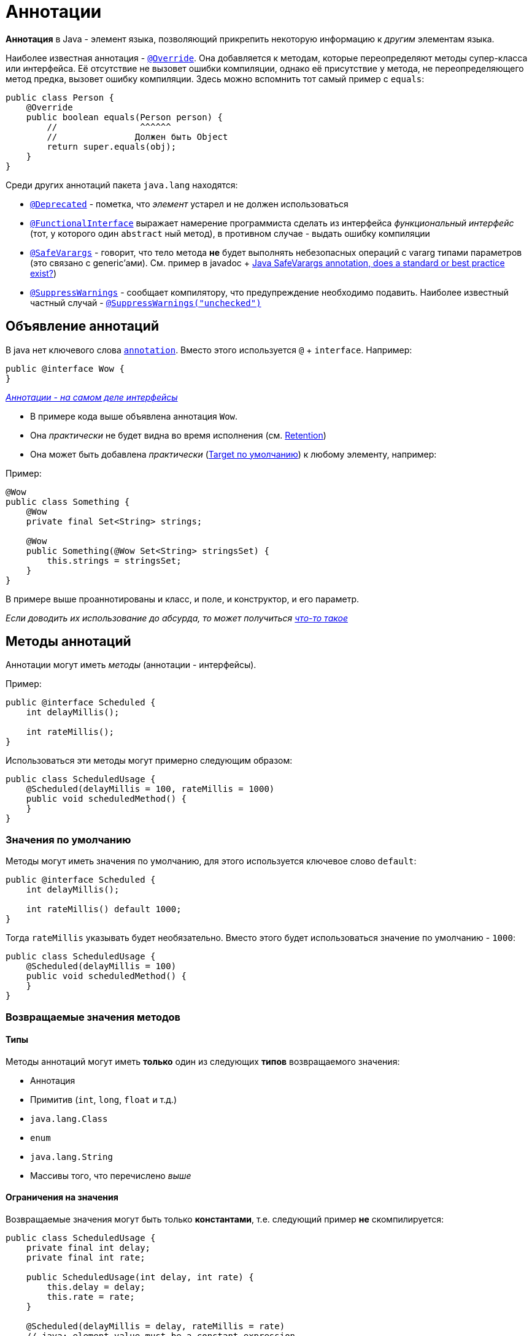 = Аннотации

*Аннотация* в Java - элемент языка, позволяющий прикрепить некоторую информацию к _другим_ элементам языка.

Наиболее известная аннотация - https://docs.oracle.com/en/java/javase/11/docs/api/java.base/java/lang/Override.html[`@Override`].
Она добавляется к методам, которые переопределяют методы супер-класса или интерфейса.
Её отсутствие не вызовет ошибки компиляции, однако её присутствие у метода, не переопределяющего метод предка, вызовет ошибку компиляции.
Здесь можно вспомнить тот самый пример с `equals`:

[source,java]
----
public class Person {
    @Override
    public boolean equals(Person person) {
        //                ^^^^^^
        //               Должен быть Object
        return super.equals(obj);
    }
}
----

Среди других аннотаций пакета `java.lang` находятся:

* https://docs.oracle.com/en/java/javase/11/docs/api/java.base/java/lang/Deprecated.html[`@Deprecated`] - пометка, что _элемент_ устарел и не должен использоваться
* https://docs.oracle.com/en/java/javase/11/docs/api/java.base/java/lang/FunctionalInterface.html[`@FunctionalInterface`] выражает намерение программиста сделать из интерфейса _функциональный интерфейс_ (тот, у которого один `abstract` ный метод), в противном случае - выдать ошибку компиляции
* https://docs.oracle.com/en/java/javase/11/docs/api/java.base/java/lang/SafeVarargs.html[`@SafeVarargs`] - говорит, что тело метода *не* будет выполнять небезопасных операций с vararg типами параметров (это связано с generic'ами).
См. пример в javadoc + https://stackoverflow.com/questions/14231037/java-safevarargs-annotation-does-a-standard-or-best-practice-exist[Java SafeVarargs annotation, does a standard or best practice exist?])
* https://docs.oracle.com/en/java/javase/11/docs/api/java.base/java/lang/SuppressWarnings.html[`@SuppressWarnings`] - сообщает компилятору, что предупреждение необходимо подавить.
Наиболее известный частный случай - https://stackoverflow.com/questions/1129795/what-is-suppresswarnings-unchecked-in-java[`@SuppressWarnings("unchecked")`]

== Объявление аннотаций

В java нет ключевого слова https://kotlinlang.org/docs/reference/annotations.html[`annotation`].
Вместо этого используется `@` + `interface`.
Например:

[source,java]
----
public @interface Wow {
}
----

https://docs.oracle.com/javase/specs/jls/se11/html/jls-9.html#jls-9.6[_Аннотации - на самом деле интерфейсы_]

* В примере кода выше объявлена аннотация `Wow`.
* Она _практически_ не будет видна во время исполнения (см. <<retention>>)
* Она может быть добавлена _практически_ (<<targetDefaultValue, Target по умолчанию>>) к любому элементу, например:

Пример:

[source,java]
----
@Wow
public class Something {
    @Wow
    private final Set<String> strings;

    @Wow
    public Something(@Wow Set<String> stringsSet) {
        this.strings = stringsSet;
    }
}

----

В примере выше проаннотированы и класс, и поле, и конструктор, и его параметр.

[.small]
_Если доводить их использование до абсурда, то может получиться https://twitter.com/lukaseder/status/711612663202238464[что-то такое]_

== Методы аннотаций

Аннотации могут иметь _методы_ (аннотации - интерфейсы).

Пример:

[source,java]
----
public @interface Scheduled {
    int delayMillis();

    int rateMillis();
}
----

Использоваться эти методы могут примерно следующим образом:

[source,java]
----
public class ScheduledUsage {
    @Scheduled(delayMillis = 100, rateMillis = 1000)
    public void scheduledMethod() {
    }
}
----

=== Значения по умолчанию

Методы могут иметь значения по умолчанию, для этого используется ключевое слово `default`:

[source,java]
----
public @interface Scheduled {
    int delayMillis();

    int rateMillis() default 1000;
}
----

Тогда `rateMillis` указывать будет необязательно.
Вместо этого будет использоваться значение по умолчанию - `1000`:

[source,java]
----
public class ScheduledUsage {
    @Scheduled(delayMillis = 100)
    public void scheduledMethod() {
    }
}
----

=== Возвращаемые значения методов

==== Типы

Методы аннотаций могут иметь *только* один из следующих *типов* возвращаемого значения:

* Аннотация
* Примитив (`int`, `long`, `float` и т.д.)
* `java.lang.Class`
* `enum`
* `java.lang.String`
* Массивы того, что перечислено _выше_

==== Ограничения на значения

Возвращаемые значения могут быть только *константами*, т.е. следующий пример *не* скомпилируется:

[source,java]
----
public class ScheduledUsage {
    private final int delay;
    private final int rate;

    public ScheduledUsage(int delay, int rate) {
        this.delay = delay;
        this.rate = rate;
    }

    @Scheduled(delayMillis = delay, rateMillis = rate)
    // java: element value must be a constant expression
    public void scheduledMethod() {
    }
}
----

TIP: Если попробовать посмотреть на это с другой стороны, то: аннотации добавляются к элементам класса, а *не* к их _экземплярам_

== `java.lang.annotation`

`java.lang.annotation` - пакет, добавляющий поддержку аннотаций в сам язык.
Как ни странно, часть этой поддержки тоже добавляется через аннотации.

В этом пакете находятся:

* `interface` https://stackoverflow.com/questions/1129795/what-is-suppresswarnings-unchecked-in-java[`Annotation`].
Все аннотации его реализуют
* Ошибки / исключения: https://docs.oracle.com/en/java/javase/11/docs/api/java.base/java/lang/annotation/AnnotationTypeMismatchException.html[`AnnotationTypeMismatchException`], https://docs.oracle.com/en/java/javase/11/docs/api/java.base/java/lang/annotation/IncompleteAnnotationException.html[`IncompleteAnnotationException`], https://docs.oracle.com/en/java/javase/11/docs/api/java.base/java/lang/annotation/AnnotationFormatError.html[`AnnotationFormatError`]
* Другие аннотации:
** https://docs.oracle.com/en/java/javase/11/docs/api/java.base/java/lang/annotation/Documented.html[`@Documented`]
** https://docs.oracle.com/en/java/javase/11/docs/api/java.base/java/lang/annotation/Inherited.html[`@Inherited`]
** https://docs.oracle.com/en/java/javase/11/docs/api/java.base/java/lang/annotation/Native.html[`@Native`]
** https://docs.oracle.com/en/java/javase/11/docs/api/java.base/java/lang/annotation/Repeatable.html[`@Repeatable`]
** https://docs.oracle.com/en/java/javase/11/docs/api/java.base/java/lang/annotation/Retention.html[*`@Retention`*] - аннотация, позволяющая указать, "до какого этапа жизни" аннотации она должна присутствовать (Подробнее - в <<retention,retention>>)
** https://docs.oracle.com/en/java/javase/11/docs/api/java.base/java/lang/annotation/Native.html[*`@Target`*] - аннотация, ставящаяся над другой аннотацией.
Она позволяет уточнить / ограничить места, где данная _аннотированная_ аннотация может быть добавлена

[.small]
_Наиболее важные элементы в списке выше *выделены*._

[#retention]
== Retention

Аннотации могут быть использованы для разных целей:

. Генерация исходного `java`-кода на этапе компиляции (так делает, например, https://dagger.dev/[Dagger], https://micronaut.io/[Micronaut])
. Использование информации *во время исполнения*.
Так делают https://github.com/FasterXML/jackson[Jackson], https://github.com/google/gson[Gson], https://square.github.io/retrofit/[Retrofit]

* Пункт 1 соответствует `RetentionPolicy.SOURCE`.
* Второй - `RetentionPolicy.RUNTIME`.
* Кроме этого, есть нечто посередине - `RetentionPolicy.CLASS`.
Это - значение *по умолчанию*

_См. https://docs.oracle.com/en/java/javase/11/docs/api/java.base/java/lang/annotation/RetentionPolicy.html[`RetentionPolicy`]

TIP: Для генерации исходного java-кода на этапе компиляции входная точка - https://docs.oracle.com/javase/8/docs/api/javax/annotation/processing/package-summary.html[Annotation Processing API].
См также: https://github.com/gunnarmorling/awesome-annotation-processing[Awesome Java Annotation Processing]

=== Сравнение RetentionPolicy

.Таблица сравнения RetentionPolicy
|===
|RetentionPolicy | Описание | Остается в класс-файле | Доступна во время исполнения
| `SOURCE` | Отбрасываются после компиляции | icon:times[] | icon:times[]
| `CLASS` | Отбрасывается на этапе _загрузки класса_ | icon:check[] | Условно: если найти класс-файл и прочитать его
| `RUNTIME` | Аннотация всегда доступна через reflection *во время исполнения* | icon:check[] | icon:times[]
|===

==== Мини-эксперимент

[source,java]
----
import java.lang.annotation.Retention;
import java.lang.annotation.RetentionPolicy;

@Retention(RetentionPolicy.CLASS)
@interface RetainedInClass {
}

@Retention(RetentionPolicy.SOURCE)
@interface RetainedInSource {
}

@Retention(RetentionPolicy.RUNTIME)
@interface RetainedAtRuntime {
}

@RetainedInClass
@RetainedAtRuntime
@RetainedInSource
public class Annotations {
    public static void main(String[] args) {
        boolean retainedInClassIsVisible = Annotations.class.getAnnotation(RetainedInClass.class) != null;
        boolean retainedInSourceIsVisible = Annotations.class.getAnnotation(RetainedInSource.class) != null;
        boolean retainedAtRuntime = Annotations.class.getAnnotation(RetainedAtRuntime.class) != null;
        System.out.println("RetainedInClass is visible? " + retainedInClassIsVisible);
        System.out.println("RetainedInSource is visible? " + retainedInSourceIsVisible);
        System.out.println("RetainedAtRuntime is visible? " + retainedAtRuntime);
    }
}
----

* Аннотация `RetainedInClass` имеет `retention = CLASS`, `RetainedInSource` - `SOURCE`, `RetainedAtRuntime`
* Над классом `Annotations` висят все три
* В методе `main` производится попытка получить аннотации через reflection api (см. https://docs.oracle.com/en/java/javase/11/docs/api/java.base/java/lang/Class.html#getAnnotation(java.lang.Class)[`Class#getAnnotation`])

Результат:

[source,text]
----
RetainedInClass is visible? false
RetainedInSource is visible? false
RetainedAtRuntime is visible? true
----

_То есть, как и ожидалось, во время исполнения видна только аннотация с `RetentionPolicy.RUNTIME`._

==== Что в class файле?

Для просмотра класс файла можно воспользоваться утилитой https://docs.oracle.com/en/java/javase/11/tools/javap.html[javap], поставляемой вместе с jdk.

[source,bash]
----
$ javap -v Annotations.class
----

* `-v` - выводить подробно
* `Annotations.class` - файл, полученный после компиляции

Часть вывода:

[source,text]
----
RuntimeVisibleAnnotations:
  0: #32()
    ru.hse.annotations.RetainedAtRuntime
RuntimeInvisibleAnnotations:
  0: #34()
    ru.hse.annotations.RetainedInClass
----

`javap` говорит, что в `.class` файле есть:

* Аннотация, видимая во время исполнения, - `RetainedAtRuntime`
* Аннотация, которую во время исполнения не видно, это - `RetainedInClass`
* `RetainedInSource` не упоминается в контексте _использования_ аннотации в качестве аннотации

== Места использования

Аннотации могут быть использованы в совершенно различных местах.
Исчерпывающий список, как и всегда в подобных случаях, приводится в JLS - спецификации языка Java, https://docs.oracle.com/javase/specs/jls/se11/html/jls-9.html#jls-9.6.4.1[§ 9.6.4.1. `@Target`]:

. Объявления модулей (`module`, _пока не проходили_, `ElementType.MODULE`)
. Объявление пакетов (`package`, `ElementType.PACKAGE`)
. Объявления типов (`class`, `interface`, `enum`, аннотации. `ElementType.TYPE` + для аннотаций `ElementType.ANNOTATION_TYPE`)
. Объявления методов (`ElementType.METHOD`)
. Объявления конструкторов (`ElementType.CONSTRUCTOR`)
. Объявления generic классов, интерфейсов, методов, конструкторов (`ElementType.TYPE_PARAMETER`)
. Объявления полей (`ElementType.FIELD`)
. Формальные параметры и параметры объявления исключений (TODO: что это?) (`ElementType.PARAMETER`)
. Объявления локальных переменных (`ElementType.LOCAL_VARIABLE`)

=== Пример использования аннотации для локальной переменной

[source,java]
----
public class Main {
    public static void main(String[] args){
        List<String> stringList = Collections.emptyList();
        @SuppressWarnings({"RawTypeCanBeGeneric", "rawtypes"})
        List l = stringList;
    }
}
----

TIP: В стандартной библиотеке это соответствует перечислению https://docs.oracle.com/en/java/javase/11/docs/api/java.base/java/lang/annotation/ElementType.html[`ElementType`]

=== https://docs.oracle.com/en/java/javase/11/docs/api/java.base/java/lang/annotation/Target.html[`@Target`]

Аннотация `@Target` - одна из особых аннотаций языка.
Она позволяет ограничить, где именно аннотация, _аннотированная аннотацией `@Target`,_ может быть использована.

Пример:

[source,java]
----
@Retention(RetentionPolicy.RUNTIME)
@Target(ElementType.FIELDS)
public @interface MakesSenseOnlyAtFields {
}
----

[source,java]
----
public class User {
    @MakesSenseOnlyAtFields
    private final String username;

    public User(String username) {
        this.username = username;
    }
}
----

* `@Target` аннотации - `FIELDS`
* Она добавлена к полю, поэтому код успешно комплируется
* При попытке добавить её к классу, т.е.:

[source,java]
----
@MakesSenseOnlyAtFields
public class User {
}
----

возникает ошибка компиляции:

[source,text]
----
java: annotation type not applicable to this kind of declaration
----

[#targetDefaultValue]
=== `target` по умолчанию

В случае, если `@Target` не будет задан, то будет использоваться значение по умолчанию - везде, кроме параметров типов и type contexts (TODO: что это?).

* Параметры типов - это про generic'и:

[source,java]
----
Set<@Wow String> strings;
//  ^^^
----

* Type contexts - непонятно (TODO)

== Работа с аннотациями во время исполнения

Аннотации сами по себе чаще всего ничего не значат, их должен кто-то обрабатывать.

TIP: Это важно понимать, когда вы столкнётесь с `@Transactional` / `@Cacheable` или `@OneToMany`

TIP: Аннотации, упомянутые до этого, - *особые*, т.к. они тесно связаны с самим языком

Обработка аннотаций в общем случае зависит от логики, которую необходимо добавить по предоставленной с помощью аннотаций информации.

Это может выглядеть следующим образом:

. Получить `Class<?>` объекта, который нужно обработать.
. Прочитать аннотации.
. Выполнить необходимую логику (Ниже будет пример).

Для чтения аннотаций через reflection можно использовать интерфейс https://docs.oracle.com/en/java/javase/11/docs/api/java.base/java/lang/reflect/AnnotatedElement.html[`AnnotatedElement`].

Его реализуют `Class`, `Constructor`, `Field`, `Method` и другие.

Пример чтения аннотаций со всех методов:

[source,java]
----
package ru.hse.annotations;

import java.lang.reflect.Method;
import java.util.Arrays;
import java.util.List;
import java.util.Objects;
import java.util.stream.Collectors;

public class ScheduledScanner {
    @Scheduled(delayMillis = 100, rateMillis = 100) // 1
    public void scheduled1() {
    }

    @Scheduled(delayMillis = 200, rateMillis = 200) // 2
    public void scheduled2() {
    }

    @Scheduled(delayMillis = 300, rateMillis = 300) // 3
    public void scheduled3() {
    }

    private static List<Scheduled> getSchedules(Object o) { // 4
        Class<?> clazz = o.getClass(); // 5
        Method[] methods = clazz.getMethods(); // 6
        return Arrays.stream(methods)
                .map(method -> method.getAnnotation(Scheduled.class))// 7
                .filter(Objects::nonNull) // 8
                .collect(Collectors.toList());
    }

    public static void main(String[] args) {
        ScheduledScanner scheduledScanner = new ScheduledScanner();
        List<Scheduled> schedules = getSchedules(scheduledScanner);
        schedules.forEach(scheduled -> System.out.println("@Scheduled (delay = " // 9
                + scheduled.delayMillis() + ", rate = " + scheduled.delayMillis() + ")"));
    }
}
----

* Методы `1`, `2`, `3` помечены аннотацией `@Scheduled`
* `4`: метод принимает *`Object`* и возвращает список аннотаций
* `5`: `getClass` возвращает класс `o`
* `6`: возвращает все методы
* `7`: `method.getAnnotation` вернет аннотацию или `null`, если её нет
* `8`: если был метод без аннотации, то полученный `null` нужно пропустить
* `9`: вывод полученных значений

Вывод:

[source,text]
----
@Scheduled (delay = 100, rate = 100)
@Scheduled (delay = 200, rate = 200)
@Scheduled (delay = 300, rate = 300)
----

TIP: См. также: https://docs.oracle.com/javase/8/docs/technotes/guides/reflection/index.html[Java Reflection API] + занятия в первом семестре

== Наследование аннотаций и https://docs.oracle.com/javase/8/docs/technotes/guides/reflection/index.html[`@Inherited`]

Аннотация https://docs.oracle.com/javase/8/docs/technotes/guides/reflection/index.html[`@Inherited`] показывает, что она должна быть унаследована.
Т.е. при запросе аннотации у `class` 'а будут проверены все супер-классы

TIP: А интерфейсы?
TODO

Пример:

[source,java]
----
@Retention(RetentionPolicy.RUNTIME)
@Inherited // 1
public @interface Persistable {
}

@Persistable // 2
public abstract class AbstractEntity {
}

public class Task extends AbstractEntity { // 3
}

public class InheritedDemo {
    public static void main(String[] args) {
        Persistable persistable = Task.class.getAnnotation(Persistable.class); // 4
        System.out.println(persistable);
    }
}
----

* `1`: аннотация помечена, как _наследуемая_
* `2`: `AbstractEntity` в свою очередь помечена, как `@Persistable`
* `3`: `Task extends AbstractEntity` без добавления аннотации
* `4`: Запрос аннотации через `Class#getAnnotation`

Вывод:

[source,text]
----
@ru.hse.annotations.Persistable()
----

Без `@Inherited` вывод был следующим:

[source,text]
----
null
----

== Повторяемые аннотации и https://docs.oracle.com/en/java/javase/11/docs/api/java.base/java/lang/annotation/Repeatable.html[`@Repeatable`]

Иногда может быть полезно применить одну и ту же аннотацию несколько раз, например:

[source,java]
----
@Retention(RetentionPolicy.RUNTIME)
public @interface RunEveryDayAt {
    int hours() default 0;
}

public class Cron {
    @RunEveryDayAt(hours = 11)
    @RunEveryDayAt(hours = 23)
    public void compactSpace() {
    }
}
----

Однако, класс `Cron` просто не скомпилируется с ошибкой:

[source,text]
----
java: ru.hse.annotations.RunEveryDayAt is not a repeatable annotation type
----

Чтобы это заработало необходимо:

. объявить другую аннотацию, которая:
.. имеет метод, который:
... возвращает массив _исходных_ аннотаций
... назван <<methodValue, `value`>>
.. не имеет других методов без указания `default` значений
. пометить исходную аннотацию как `@Repeatable` указав в ней аннотацию, полученную на предыдущем шаге

[source,java]
----
@Retention(RetentionPolicy.RUNTIME)
public @interface RunEveryDayAts {
    RunEveryDayAt[] value() default {}; // 1
}

@Retention(RetentionPolicy.RUNTIME)
@Repeatable(RunEveryDayAts.class) // 2
public @interface RunEveryDayAt {
    int hours() default 0;
}
----

* Аннотация `RunEveryDayAts` - аннотация, получанная на первом шаге
* `1`: Метод `value` возвращает массив _исходных_ аннотаций.
* `2`: Исходная аннотация помечена, как `Repeatable` с указанием контейнерной аннотации `RunEveryDayAts`

Тогда следующий код:

[source,java]
----
public class Main {
    public static void main(String[] args) throws NoSuchMethodException, SecurityException {
        Method method = Cron.class.getMethod("compactSpace");
        System.out.println(Arrays.toString(method.getAnnotationsByType(RunEveryDayAt.class)));
    }
}
----

выведет:

[source,text]
----
[@ru.hse.annotations.RunEveryDayAt(hours=11), @ru.hse.annotations.RunEveryDayAt(hours=23)]
----

CAUTION: `getAnnotation(RunEveryDayAt.class)` в данном случае вернёт `null`

== `@Documented`

<<metaAnnotations, Мета-аннотация>>, которая даёт _подсказку_ инструментам, генерирующим документацию, что использование аннотации с `@Documented` должно быть задокументировано.

См. также:

* https://stackoverflow.com/q/5592703/6486622[`@Documented` annotation in java]

== `@Native`

Аннотация, сообщающая что _поле_ может быть использовано в `native` коде.

См. также:

* https://softwareengineering.stackexchange.com/questions/218538/why-would-someone-use-native-annotations[Why would someone use `@Native` annotations?]

[#methodValue]
== Метод `value`

== Особенности синтаксиса

[#metaAnnotations]
== Мета-аннотации

Мета-аннотация - аннотация, которая ставится над другой аннотацией.

Все аннотации, у которых `target = ElementType.ANNOTATION_TYPE` - мета-аннотации.
TODO

Мета-аннотации из JDK:

* https://docs.oracle.com/en/java/javase/11/docs/api/java.base/java/lang/annotation/Target.html[`@Target`]
* https://docs.oracle.com/en/java/javase/11/docs/api/java.base/java/lang/annotation/Inherited.html[`@Inherited`]

== Мы не меняем семантику языка
